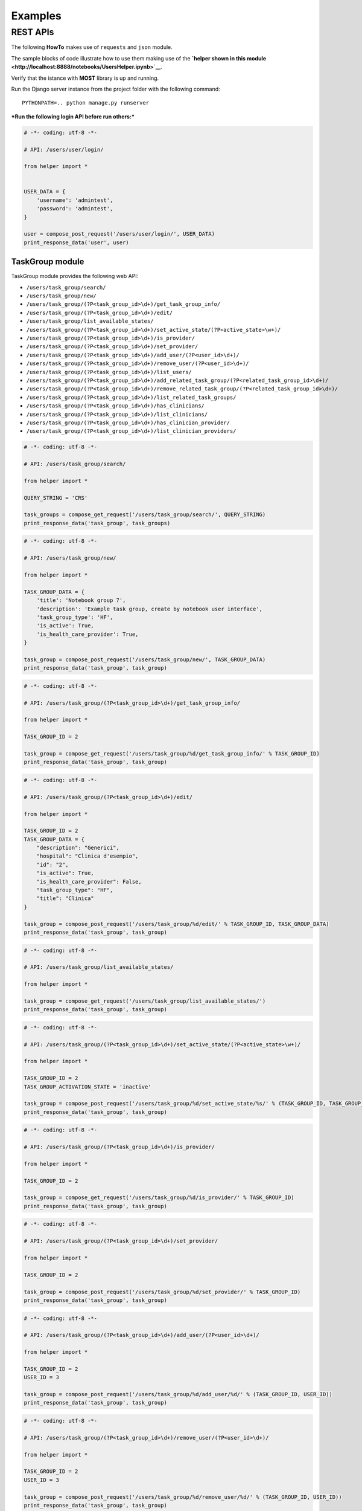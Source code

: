 
Examples
========

REST APIs
~~~~~~~~~

The following **HowTo** makes use of ``requests`` and ``json`` module.

The sample blocks of code illustrate how to use them making use of the
**`helper shown in this
module <http://localhost:8888/notebooks/UsersHelper.ipynb>`__**.

Verify that the istance with **MOST** library is up and running.

Run the Django server instance from the project folder with the
following command:

::

    PYTHONPATH=.. python manage.py runserver

***Run the following login API before run others:***

.. code:: python

    # -*- coding: utf-8 -*-
    
    # API: /users/user/login/
    
    from helper import *
    
    
    USER_DATA = {
        'username': 'admintest',
        'password': 'admintest',
    }
    
    user = compose_post_request('/users/user/login/', USER_DATA)
    print_response_data('user', user)


TaskGroup module
^^^^^^^^^^^^^^^^

TaskGroup module provides the following web API:

-  ``/users/task_group/search/``

-  ``/users/task_group/new/``

-  ``/users/task_group/(?P<task_group_id>\d+)/get_task_group_info/``

-  ``/users/task_group/(?P<task_group_id>\d+)/edit/``

-  ``/users/task_group/list_available_states/``

-  ``/users/task_group/(?P<task_group_id>\d+)/set_active_state/(?P<active_state>\w+)/``

-  ``/users/task_group/(?P<task_group_id>\d+)/is_provider/``

-  ``/users/task_group/(?P<task_group_id>\d+)/set_provider/``

-  ``/users/task_group/(?P<task_group_id>\d+)/add_user/(?P<user_id>\d+)/``

-  ``/users/task_group/(?P<task_group_id>\d+)/remove_user/(?P<user_id>\d+)/``

-  ``/users/task_group/(?P<task_group_id>\d+)/list_users/``

-  ``/users/task_group/(?P<task_group_id>\d+)/add_related_task_group/(?P<related_task_group_id>\d+)/``

-  ``/users/task_group/(?P<task_group_id>\d+)/remove_related_task_group/(?P<related_task_group_id>\d+)/``

-  ``/users/task_group/(?P<task_group_id>\d+)/list_related_task_groups/``

-  ``/users/task_group/(?P<task_group_id>\d+)/has_clinicians/``

-  ``/users/task_group/(?P<task_group_id>\d+)/list_clinicians/``

-  ``/users/task_group/(?P<task_group_id>\d+)/has_clinician_provider/``

-  ``/users/task_group/(?P<task_group_id>\d+)/list_clinician_providers/``

.. code:: python

    # -*- coding: utf-8 -*-
    
    # API: /users/task_group/search/
    
    from helper import *
    
    QUERY_STRING = 'CRS'
    
    task_groups = compose_get_request('/users/task_group/search/', QUERY_STRING)
    print_response_data('task_group', task_groups)

.. code:: python

    # -*- coding: utf-8 -*-
    
    # API: /users/task_group/new/
    
    from helper import *
    
    TASK_GROUP_DATA = {
        'title': 'Notebook group 7',
        'description': 'Example task group, create by notebook user interface',
        'task_group_type': 'HF',
        'is_active': True,
        'is_health_care_provider': True,
    }
    
    task_group = compose_post_request('/users/task_group/new/', TASK_GROUP_DATA)
    print_response_data('task_group', task_group)

.. code:: python

    # -*- coding: utf-8 -*-
    
    # API: /users/task_group/(?P<task_group_id>\d+)/get_task_group_info/
    
    from helper import *
    
    TASK_GROUP_ID = 2
    
    task_group = compose_get_request('/users/task_group/%d/get_task_group_info/' % TASK_GROUP_ID)
    print_response_data('task_group', task_group)

.. code:: python

    # -*- coding: utf-8 -*-
    
    # API: /users/task_group/(?P<task_group_id>\d+)/edit/
    
    from helper import *
    
    TASK_GROUP_ID = 2
    TASK_GROUP_DATA = {
        "description": "Generici",
        "hospital": "Clinica d'esempio",
        "id": "2",
        "is_active": True,
        "is_health_care_provider": False,
        "task_group_type": "HF",
        "title": "Clinica"
    }
    
    task_group = compose_post_request('/users/task_group/%d/edit/' % TASK_GROUP_ID, TASK_GROUP_DATA)
    print_response_data('task_group', task_group)

.. code:: python

    # -*- coding: utf-8 -*-
    
    # API: /users/task_group/list_available_states/
    
    from helper import *
    
    task_group = compose_get_request('/users/task_group/list_available_states/')
    print_response_data('task_group', task_group)

.. code:: python

    # -*- coding: utf-8 -*-
    
    # API: /users/task_group/(?P<task_group_id>\d+)/set_active_state/(?P<active_state>\w+)/
    
    from helper import *
    
    TASK_GROUP_ID = 2
    TASK_GROUP_ACTIVATION_STATE = 'inactive'
    
    task_group = compose_post_request('/users/task_group/%d/set_active_state/%s/' % (TASK_GROUP_ID, TASK_GROUP_ACTIVATION_STATE))
    print_response_data('task_group', task_group)

.. code:: python

    # -*- coding: utf-8 -*-
    
    # API: /users/task_group/(?P<task_group_id>\d+)/is_provider/
    
    from helper import *
    
    TASK_GROUP_ID = 2
    
    task_group = compose_get_request('/users/task_group/%d/is_provider/' % TASK_GROUP_ID)
    print_response_data('task_group', task_group)

.. code:: python

    # -*- coding: utf-8 -*-
    
    # API: /users/task_group/(?P<task_group_id>\d+)/set_provider/
    
    from helper import *
    
    TASK_GROUP_ID = 2
    
    task_group = compose_post_request('/users/task_group/%d/set_provider/' % TASK_GROUP_ID)
    print_response_data('task_group', task_group)

.. code:: python

    # -*- coding: utf-8 -*-
    
    # API: /users/task_group/(?P<task_group_id>\d+)/add_user/(?P<user_id>\d+)/
    
    from helper import *
    
    TASK_GROUP_ID = 2
    USER_ID = 3
    
    task_group = compose_post_request('/users/task_group/%d/add_user/%d/' % (TASK_GROUP_ID, USER_ID))
    print_response_data('task_group', task_group)

.. code:: python

    # -*- coding: utf-8 -*-
    
    # API: /users/task_group/(?P<task_group_id>\d+)/remove_user/(?P<user_id>\d+)/
    
    from helper import *
    
    TASK_GROUP_ID = 2
    USER_ID = 3
    
    task_group = compose_post_request('/users/task_group/%d/remove_user/%d/' % (TASK_GROUP_ID, USER_ID))
    print_response_data('task_group', task_group)

.. code:: python

    # -*- coding: utf-8 -*-
    
    # API: /users/task_group/(?P<task_group_id>\d+)/list_users/
    
    from helper import *
    
    TASK_GROUP_ID = 2
    
    task_group = compose_get_request('/users/task_group/%d/list_users/' % TASK_GROUP_ID)
    print_response_data('task_group', task_group)

.. code:: python

    # -*- coding: utf-8 -*-
    
    # API: /users/task_group/(?P<task_group_id>\d+)/add_related_task_group/(?P<related_task_group_id>\d+)/
    
    from helper import *
    
    TASK_GROUP_ID = 2
    RELATED_TASK_GROUP_ID = 26
    
    task_group = compose_post_request('/users/task_group/%d/add_related_task_group/%d/' % (TASK_GROUP_ID, RELATED_TASK_GROUP_ID))
    print_response_data('task_group', task_group)

.. code:: python

    # -*- coding: utf-8 -*-
    
    # API: /users/task_group/(?P<task_group_id>\d+)/remove_related_task_group/(?P<related_task_group_id>\d+)/
    
    from helper import *
    
    TASK_GROUP_ID = 2
    RELATED_TASK_GROUP_ID = 26
    
    task_group = compose_post_request('/users/task_group/%d/remove_related_task_group/%d/' % (TASK_GROUP_ID, RELATED_TASK_GROUP_ID))
    print_response_data('task_group', task_group)

.. code:: python

    # -*- coding: utf-8 -*-
    
    # API: /users/task_group/(?P<task_group_id>\d+)/list_related_task_groups/
    
    from helper import *
    
    TASK_GROUP_ID = 2
    
    task_group = compose_get_request('/users/task_group/%d/list_related_task_groups/' % TASK_GROUP_ID)
    print_response_data('task_group', task_group)

.. code:: python

    # -*- coding: utf-8 -*-
    
    # API: /users/task_group/(?P<task_group_id>\d+)/has_clinicians/
    
    from helper import *
    
    TASK_GROUP_ID = 2
    
    task_group = compose_get_request('/users/task_group/%d/has_clinicians/' % TASK_GROUP_ID)
    print_response_data('task_group', task_group)

.. code:: python

    # -*- coding: utf-8 -*-
    
    # API: /users/task_group/(?P<task_group_id>\d+)/list_clinicians/
    
    from helper import *
    
    TASK_GROUP_ID = 2
    
    task_group = compose_get_request('/users/task_group/%d/list_clinicians/' % TASK_GROUP_ID)
    print_response_data('task_group', task_group)

.. code:: python

    # -*- coding: utf-8 -*-
    
    # API: /users/task_group/(?P<task_group_id>\d+)/has_clinician_provider/
    
    from helper import *
    
    TASK_GROUP_ID = 2
    
    task_group = compose_get_request('/users/task_group/%d/has_clinician_provider/' % TASK_GROUP_ID)
    print_response_data('task_group', task_group)

.. code:: python

    # -*- coding: utf-8 -*-
    
    # API: /users/task_group/(?P<task_group_id>\d+)/list_clinician_providers/
    
    from helper import *
    
    TASK_GROUP_ID = 2
    
    task_group = compose_get_request('/users/task_group/%d/list_clinician_providers/' % TASK_GROUP_ID)
    print_response_data('task_group', task_group)


MostUser module
^^^^^^^^^^^^^^^

MostUser module provides the following web API (run login api before run
the following):

-  ``/users/user/new/``

-  ``/users/user/(?P<user_id>\d+)/get_user_info/``

-  ``/users/user/search/``

-  ``/users/user/(?P<user_id>\d+)/edit/``

-  ``/users/user/(?P<user_id>\d+)/deactivate/``

-  ``/users/user/(?P<user_id>\d+)/activate/``

.. code:: python

    # -*- coding: utf-8 -*-
    
    # API: /users/user/new/
    
    from helper import *
    
    
    USER_DATA = {
        'username': 'mario.rossi',
        'first_name': 'Mario',
        'last_name': 'Rossi',
        'email': 'mario.rossi@most.crs4.it',
        'birth_date': '1980-07-08',
        'is_active': True,
        'is_admin': False,
        'numeric_password': 1234,
        'user_type': 'CL',
        'gender': 'M',
        'phone': '070789456',
        'mobile': '888987654',
    }
    
    user = compose_post_request('/users/user/new/', USER_DATA)
    print_response_data('user', user)

.. code:: python

    # -*- coding: utf-8 -*-
    
    # API: /users/user/(?P<user_id>\d+)/get_user_info/
    
    from helper import *
    
    USER_ID = 1
    
    user = compose_get_request('/users/user/%d/get_user_info/' % USER_ID)
    print_response_data('user', user)

.. code:: python

    # -*- coding: utf-8 -*-
    
    # API: /users/user/search/
    
    from helper import *
    
    QUERY_STRING = 'test'
    
    users = compose_get_request('/users/user/search/', QUERY_STRING)
    print_response_data('user', users)

.. code:: python

    # -*- coding: utf-8 -*-
    
    # API: /users/user/(?P<user_id>\d+)/edit/
    
    from helper import *
    
    USER_ID = 1
    USER_DATA = {
        'username': 'valeria',
        'first_name': 'Valeria',
        'last_name': 'Lecca',
        'email': 'valeria.lecca@most.crs4.it',
        'birth_date': '1980-06-11',
        'is_active': True,
        'is_admin': True,
        'numeric_password': 1234,
        'user_type': 'TE',
        'gender': 'F',
        'phone': '070789456',
        'mobile': '888987654',
    }
    
    user = compose_post_request('/users/user/%d/edit/' % USER_ID, USER_DATA)
    print_response_data('user', user)

.. code:: python

    # -*- coding: utf-8 -*-
    
    # API: /users/user/(?P<user_id>\d+)/deactivate/
    
    from helper import *
    
    USER_ID = 9
    
    user = compose_get_request('/users/user/%d/deactivate/' % USER_ID)
    print_response_data('user', user)

.. code:: python

    # -*- coding: utf-8 -*-
    
    # API: /users/user/(?P<user_id>\d+)/activate/
    
    from helper import *
    
    USER_ID = 9
    
    user = compose_post_request('/users/user/%d/activate/' % USER_ID)
    print_response_data('user', user)


ClinicianUser
^^^^^^^^^^^^^

ClinicianUser module provides the following web API:

-  ``/users/clinician_user/(?P<user_id>\d+)/is_provider/``

-  ``/users/clinician_user/(?P<user_id>\d+)/set_provider/``

-  ``/users/clinician_user/search/``

-  ``/users/clinician_user/(?P<user_id>\d+)/get_user_info/``

.. code:: python

    # -*- coding: utf-8 -*-
    
    # API: /users/clinician_user/(?P<user_id>\d+)/is_provider/
    
    from helper import *
    
    USER_ID = 2
    
    clinician_user = compose_get_request('/users/clinician_user/%d/is_provider/' % USER_ID)
    print_response_data('clinician_user', clinician_user)

.. code:: python

    # -*- coding: utf-8 -*-
    
    # API: /users/clinician_user/(?P<user_id>\d+)/set_provider/
    
    from helper import *
    
    USER_ID = 2
    
    clinician_user = compose_post_request('/users/clinician_user/%d/set_provider/' % USER_ID)
    print_response_data('clinician_user', clinician_user)

.. code:: python

    # -*- coding: utf-8 -*-
    
    # API: /users/clinician_user/search/
    
    from helper import *
    
    QUERY_STRING = 'test'
    
    clinician_user = compose_get_request('/users/clinician_user/search/', QUERY_STRING)
    print_response_data('clinician_user', clinician_user)

.. code:: python

    # -*- coding: utf-8 -*-
    
    # API: /users/clinician_user/(?P<user_id>\d+)/get_user_info/
    
    from helper import *
    
    USER_ID = 2
    
    clinician_user = compose_get_request('/users/clinician_user/%d/get_user_info/' % USER_ID)
    print_response_data('clinician_user', clinician_user)


Now you can run logout API:

.. code:: python

    # -*- coding: utf-8 -*-
    
    # API: /users/user/logout/
    
    from helper import *
    
    response_content = compose_get_request('/users/user/logout/')
    print_response_data('user', response_content)

